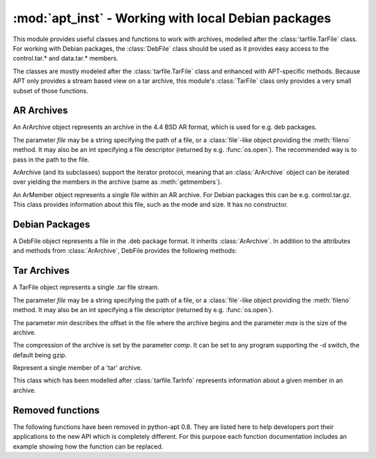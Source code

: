 :mod:`apt_inst` - Working with local Debian packages
====================================================
.. module:: apt_inst

This module provides useful classes and functions to work with archives,
modelled after the :class:`tarfile.TarFile` class. For working with Debian
packages, the :class:`DebFile` class should be used as it provides easy access
to the control.tar.* and data.tar.* members.

The classes are mostly modeled after the :class:`tarfile.TarFile` class and
enhanced with APT-specific methods. Because APT only provides a stream based
view on a tar archive, this module's :class:`TarFile` class only provides a
very small subset of those functions.

AR Archives
-----------
.. class:: ArArchive(file)

    An ArArchive object represents an archive in the 4.4 BSD AR format,
    which is used for e.g. deb packages.

    The parameter *file* may be a string specifying the path of a file, or
    a :class:`file`-like object providing the :meth:`fileno` method. It may
    also be an int specifying a file descriptor (returned by e.g.
    :func:`os.open`). The recommended way is to pass in the path to the file.

    ArArchive (and its subclasses) support the iterator protocol, meaning that
    an :class:`ArArchive` object can be iterated over yielding the members in
    the archive (same as :meth:`getmembers`).

    .. describe:: archive[key]

        Return a ArMember object for the member given by *key*. Raise
        LookupError if there is no ArMember with the given name.

    .. describe:: key in archive

        Return True if a member with the name *key* is found in the archive, it
        is the same function as :meth:`getmember`.

    .. method:: extract(name[, target: str]) -> bool

        Extract the member given by *name* into the directory given by
        *target*. If the extraction failed, an error is raised. Otherwise,
        the method returns True if the owner could be set or False if the
        owner could not be changed. It may also raise LookupError if there
        is no member with the given name.

        The parameter *target* is completely optional. If it is not given, the
        function extracts into the current directory.

    .. method:: extractall([target: str]) -> bool

         Extract all into the directory given by target or the current
         directory if target is not given. If the extraction failed, an error
         is raised. Otherwise, the method returns True if the owner could be
         set or False if the owner could not be changed.

    .. method:: extractdata(name: str) -> bytes

        Return the contents of the member given by *name*, as a bytes object.
        Raise LookupError if there is no ArMember with the given name.

    .. method:: getmember(name: str) -> ArMember

        Return a ArMember object for the member given by *name*. Raise
        LookupError if there is no ArMember with the given name.

    .. method:: getmembers() -> list

        Return a list of all members in the AR archive.

    .. method:: getnames() -> list

        Return a list of the names of all members in the AR archive.

    .. method:: gettar(name: str, comp: str) -> TarFile

        Return a TarFile object for the member given by *name* which will be
        decompressed using the compression algorithm given by *comp*.
        This is almost equal to::

           member = arfile.getmember(name)
           tarfile = TarFile(file, member.start, member.size, 'gzip')'

        It just opens a new TarFile on the given position in the stream.

.. class:: ArMember

    An ArMember object represents a single file within an AR archive. For
    Debian packages this can be e.g. control.tar.gz. This class provides
    information about this file, such as the mode and size. It has no
    constructor.

    .. attribute:: gid

        The group id of the owner.

    .. attribute:: mode

        The mode of the file.

    .. attribute:: mtime

        Last time of modification.

    .. attribute:: name

        The name of the file.

    .. attribute:: size

        The size of the files.

    .. attribute:: start

        The offset in the archive where the file starts.

    .. attribute:: uid

        The user id of the owner.

Debian Packages
---------------
.. class:: DebFile(file)

    A DebFile object represents a file in the .deb package format. It inherits
    :class:`ArArchive`. In addition to the attributes and methods from
    :class:`ArArchive`, DebFile provides the following methods:

    .. attribute:: control

        The :class:`TarFile` object associated with the control.tar.gz member.

    .. attribute:: data

        The :class:`TarFile` object associated with the
        data.tar.{gz,bz2,lzma,xz} member.

    .. attribute:: debian_binary

        The package version, as contained in debian-binary.

Tar Archives
-------------
.. class:: TarFile(file[, min: int, max: int, comp: str])

    A TarFile object represents a single .tar file stream.

    The parameter *file* may be a string specifying the path of a file, or
    a :class:`file`-like object providing the :meth:`fileno` method. It may
    also be an int specifying a file descriptor (returned by e.g.
    :func:`os.open`).

    The parameter *min* describes the offset in the file where the archive
    begins and the parameter *max* is the size of the archive.

    The compression of the archive is set by the parameter *comp*. It can
    be set to any program supporting the -d switch, the default being gzip.

    .. method:: extractall([rootdir: str]) -> True

        Extract the archive in the current directory. The argument *rootdir*
        can be used to change the target directory.

    .. method:: extractdata(member: str) -> bytes

        Return the contents of the member, as a bytes object. Raise
        LookupError if there is no member with the given name.

    .. method:: go(callback: callable[, member: str]) -> True

        Go through the archive and call the callable *callback* for each
        member with 2 arguments. The first argument is the :class:`TarMember`
        and the second one is the data, as bytes.

        The optional parameter *member* can be used to specify the member for
        which call the callback. If not specified, it will be called for all
        members. If specified and not found, LookupError will be raised.

.. class:: TarMember

    Represent a single member of a 'tar' archive.

    This class which has been modelled after :class:`tarfile.TarInfo`
    represents information about a given member in an archive.

    .. method:: isblk()

        Determine whether the member is a block device.

    .. method:: ischr()

        Determine whether the member is a character device.

    .. method:: isdev()

        Determine whether the member is a device (block,character or FIFO).

    .. method:: isdir()

        Determine whether the member is a directory.

    .. method:: isfifo()

        Determine whether the member is a FIFO.

    .. method:: isfile()

        Determine whether the member is a regular file.
        
    .. method:: islnk()

        Determine whether the member is a hardlink.

    .. method:: isreg()

        Determine whether the member is a regular file, same as isfile().

    .. method:: issym()

        Determine whether the member is a symbolic link.
        
    .. attribute:: gid

        The owner's group id

    .. attribute:: linkname

        The target of the link.

    .. attribute:: major

        The major ID of the device.

    .. attribute:: minor

        The minor ID of the device.

    .. attribute:: mode

        The mode (permissions).

    .. attribute:: mtime

        Last time of modification.

    .. attribute:: name

        The name of the file.

    .. attribute:: size

        The size of the file.

    .. attribute:: uid

        The owner's user id.



Removed functions
---------------------
The following functions have been removed in python-apt 0.8.
They are listed here to help developers port their applications to the new
API which is completely different. For this purpose each function documentation
includes an example showing how the function can be replaced.

.. function:: arCheckMember(file, membername)

    This function has been replaced by using the :keyword:`in` check on an
    :class:`ArArchive` object::

        member in ArArchive(file)

.. function:: debExtract(file, func, chunk)

    This function has been replaced by the :meth:`TarFile.go`
    method. The following example shows the old code and the new code::

        debExtract(open("package.deb"), my_callback, "data.tar.gz") #old

        DebFile("package.deb").data.go(my_callback)

    Please note that the signature of the callback is different in
    :meth:`TarFile.go`.

.. function:: tarExtract(file,func,comp)

    This function has been replaced by the :meth:`TarFile.go`
    method. The following example shows the old code and the new code::

        tarExtract(open("archive.tar.gz"), my_callback, "gzip") #old
        TarFile("archive.tar.gz", 0, 0, "gzip").go(my_callback)

    Please note that the signature of the callback is different in
    :meth:`TarFile.go`, it now expects a :class:`TarMember` and a bytestring
    of the data.

.. function:: debExtractArchive(file, rootdir)

    This function has been replaced by :meth:`TarFile.extractall` and
    :attr:`DebFile.data`::

        debExtractArchive(open("package.deb"), rootdir) # old
        DebFile("package.deb").data.extractall(rootdir) # new

.. function:: debExtractControl(file[, member='control'])

    This function has been replaced by :attr:`DebFile.control` and
    :meth:`TarFile.extractdata`. In the following example, both commands
    return the contents of the control file::

        debExtractControl(open("package.deb"))
        DebFile("package.deb").control.extractdata("control")

